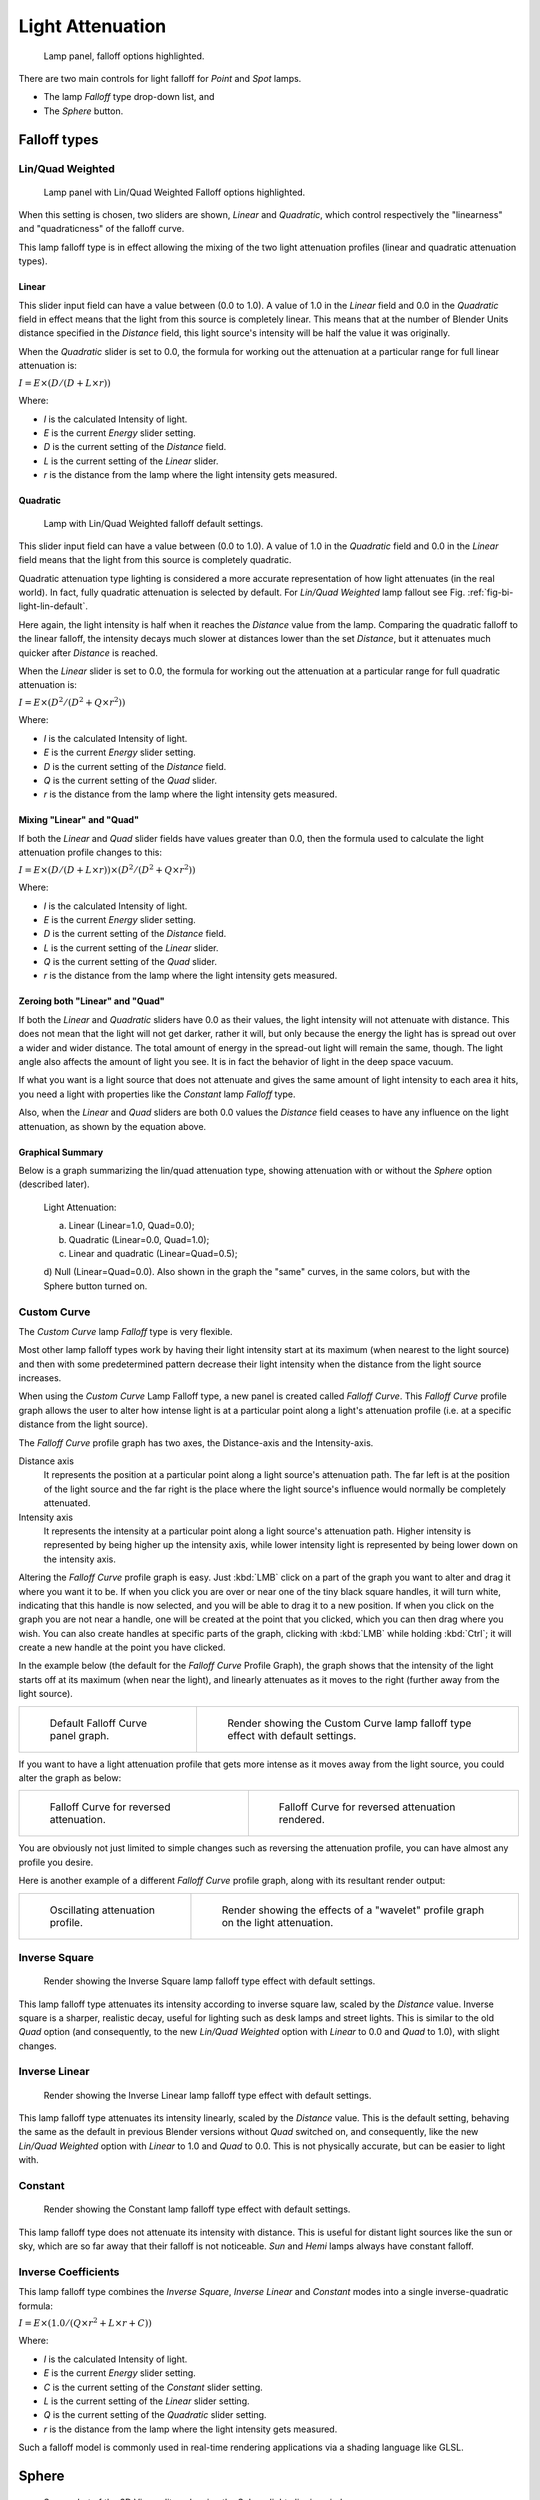 
*****************
Light Attenuation
*****************

.. figure:: /images/lighting-falloff-hilite.png
   :width: 312px

   Lamp panel, falloff options highlighted.


There are two main controls for light falloff for *Point* and *Spot* lamps.

- The lamp *Falloff* type drop-down list, and
- The *Sphere* button.


Falloff types
=============

Lin/Quad Weighted
-----------------

.. figure:: /images/lighting-falloff-linquad.jpg
   :width: 308px

   Lamp panel with Lin/Quad Weighted Falloff options highlighted.


When this setting is chosen, two sliders are shown,
*Linear* and *Quadratic*,
which control respectively the "linearness" and "quadraticness" of the falloff curve.

This lamp falloff type is in effect allowing the mixing of the two light attenuation profiles
(linear and quadratic attenuation types).


Linear
^^^^^^

This slider input field can have a value between (0.0 to 1.0).
A value of 1.0 in the *Linear* field and 0.0 in the
*Quadratic* field in effect means that the light from this source is completely
linear. This means that at the number of Blender Units distance specified in the
*Distance* field,
this light source's intensity will be half the value it was originally.

When the *Quadratic* slider is set to 0.0, the formula for working out the
attenuation at a particular range for full linear attenuation is:

:math:`I = E × (D / (D + L × r))`

Where:

- *I* is the calculated Intensity of light.
- *E* is the current *Energy* slider setting.
- *D* is the current setting of the *Distance* field.
- *L* is the current setting of the *Linear* slider.
- *r* is the distance from the lamp where the light intensity gets measured.


Quadratic
^^^^^^^^^

.. _fig-bi-light-lin-default:

.. figure:: /images/light-example-default_lin-quad_weighted.jpg
   :width: 250px

   Lamp with Lin/Quad Weighted falloff default settings.


This slider input field can have a value between (0.0 to 1.0). A value of 1.0
in the *Quadratic* field and 0.0 in the *Linear* field means that
the light from this source is completely quadratic.

Quadratic attenuation type lighting is considered a more accurate representation of how light
attenuates (in the real world). In fact, fully quadratic attenuation is selected by default.
For *Lin/Quad Weighted* lamp fallout see Fig. :ref:`fig-bi-light-lin-default`.

Here again,
the light intensity is half when it reaches the *Distance* value from the lamp.
Comparing the quadratic falloff to the linear falloff,
the intensity decays much slower at distances lower than the set *Distance*,
but it attenuates much quicker after *Distance* is reached.


When the *Linear* slider is set to 0.0, the formula for working out the
attenuation at a particular range for full quadratic attenuation is:

:math:`I = E × (D^2 / (D^2 + Q × r^2))`

Where:

- *I* is the calculated Intensity of light.
- *E* is the current *Energy* slider setting.
- *D* is the current setting of the *Distance* field.
- *Q* is the current setting of the *Quad* slider.
- *r* is the distance from the lamp where the light intensity gets measured.


Mixing "Linear" and "Quad"
^^^^^^^^^^^^^^^^^^^^^^^^^^

If both the *Linear* and *Quad* slider fields have values greater than
0.0, then the formula used to calculate the light attenuation profile changes to this:

:math:`I = E × (D / (D + L × r)) × (D^2 / (D^2 + Q × r^2))`

Where:

- *I* is the calculated Intensity of light.
- *E* is the current *Energy* slider setting.
- *D* is the current setting of the *Distance* field.
- *L* is the current setting of the *Linear* slider.
- *Q* is the current setting of the *Quad* slider.
- *r* is the distance from the lamp where the light intensity gets measured.


Zeroing both "Linear" and "Quad"
^^^^^^^^^^^^^^^^^^^^^^^^^^^^^^^^

If both the *Linear* and *Quadratic* sliders have 0.0 as their
values, the light intensity will not attenuate with distance.
This does not mean that the light will not get darker, rather it will,
but only because the energy the light has is spread out over a wider and wider distance.
The total amount of energy in the spread-out light will remain the same, though.
The light angle also affects the amount of light you see.
It is in fact the behavior of light in the deep space vacuum.

If what you want is a light source that does not attenuate and gives the same amount of light
intensity to each area it hits,
you need a light with properties like the *Constant* lamp *Falloff* type.

Also, when the *Linear* and *Quad* sliders are both 0.0 values the
*Distance* field ceases to have any influence on the light attenuation,
as shown by the equation above.


Graphical Summary
^^^^^^^^^^^^^^^^^

Below is a graph summarizing the lin/quad attenuation type,
showing attenuation with or without the *Sphere* option (described later).

.. figure:: /images/distancegraph.png

   Light Attenuation:

   a) Linear (Linear=1.0, Quad=0.0);
   b) Quadratic (Linear=0.0, Quad=1.0);
   c) Linear and quadratic (Linear=Quad=0.5);
   d) Null (Linear=Quad=0.0).
   Also shown in the graph the "same" curves, in the same colors,
   but with the Sphere button turned on.


Custom Curve
------------

The *Custom Curve* lamp *Falloff* type is very flexible.

Most other lamp falloff types work by having their light intensity start at its maximum
(when nearest to the light source) and then with some predetermined pattern decrease their
light intensity when the distance from the light source increases.

When using the *Custom Curve* Lamp Falloff type,
a new panel is created called *Falloff Curve*. This *Falloff Curve*
profile graph allows the user to alter how intense light is at a particular point along a
light's attenuation profile (i.e. at a specific distance from the light source).

The *Falloff Curve* profile graph has two axes,
the Distance-axis and the Intensity-axis.

Distance axis
   It represents the position at a particular point along a light source's attenuation path.
   The far left is at the position of the light source and the far right is the place where the
   light source's influence would normally be completely attenuated.
Intensity axis
   It represents the intensity at a particular point along a light source's attenuation path.
   Higher intensity is represented by being higher up the intensity axis,
   while lower intensity light is represented by being lower down on the intensity axis.

Altering the *Falloff Curve* profile graph is easy. Just :kbd:`LMB` click on a
part of the graph you want to alter and drag it where you want it to be.
If when you click you are over or near one of the tiny black square handles,
it will turn white, indicating that this handle is now selected,
and you will be able to drag it to a new position.
If when you click on the graph you are not near a handle,
one will be created at the point that you clicked, which you can then drag where you wish.
You can also create handles at specific parts of the graph,
clicking with :kbd:`LMB` while holding :kbd:`Ctrl`;
it will create a new handle at the point you have clicked.

In the example below (the default for the *Falloff Curve* Profile Graph),
the graph shows that the intensity of the light starts off at its maximum
(when near the light), and linearly attenuates as it moves to the right
(further away from the light source).

.. list-table::

   * - .. figure:: /images/lighting-falloff-custom_default.png
          :width: 306px

          Default Falloff Curve panel graph.

     - .. figure:: /images/light-example-default_custom_curve.jpg
          :width: 250px

          Render showing the Custom Curve lamp falloff type effect with default settings.


If you want to have a light attenuation profile that gets more intense as it moves away from
the light source, you could alter the graph as below:

.. list-table::

   * - .. figure:: /images/lighting-falloff-custom_reversed.png
          :width: 310px

          Falloff Curve for reversed attenuation.

     - .. figure:: /images/lights-lamps-falloff_curve_reverse_render.jpg
          :width: 250px

          Falloff Curve for reversed attenuation rendered.


You are obviously not just limited to simple changes such as reversing the attenuation
profile, you can have almost any profile you desire.

Here is another example of a different *Falloff Curve* profile graph,
along with its resultant render output:

.. list-table::

   * - .. figure:: /images/lighting-falloff-custom_oscill.png
          :width: 310px

          Oscillating attenuation profile.

     - .. figure:: /images/lights-lamps-falloff_curve_render.jpg
          :width: 250px

          Render showing the effects of a "wavelet" profile graph on the light attenuation.


Inverse Square
--------------

.. figure:: /images/light-example-inverse_square.jpg
   :width: 300px

   Render showing the Inverse Square lamp falloff type effect with default settings.


This lamp falloff type attenuates its intensity according to inverse square law,
scaled by the *Distance* value. Inverse square is a sharper, realistic decay,
useful for lighting such as desk lamps and street lights.
This is similar to the old *Quad* option (and consequently, to the new
*Lin/Quad Weighted* option with *Linear* to 0.0 and *Quad*
to 1.0), with slight changes.


Inverse Linear
--------------

.. figure:: /images/light-example-inverse_linear.jpg
   :width: 300px

   Render showing the Inverse Linear lamp falloff type effect with default settings.


This lamp falloff type attenuates its intensity linearly,
scaled by the *Distance* value. This is the default setting, behaving the same as the
default in previous Blender versions without *Quad* switched on, and consequently,
like the new *Lin/Quad Weighted* option with *Linear* to 1.0 and
*Quad* to 0.0. This is not physically accurate,
but can be easier to light with.


Constant
--------

.. figure:: /images/light-example-constant.jpg
   :width: 300px

   Render showing the Constant lamp falloff type effect with default settings.


This lamp falloff type does not attenuate its intensity with distance.
This is useful for distant light sources like the sun or sky,
which are so far away that their falloff is not noticeable.
*Sun* and *Hemi* lamps always have constant falloff.


Inverse Coefficients
--------------------

This lamp falloff type combines the *Inverse Square*, *Inverse Linear* and *Constant*
modes into a single inverse-quadratic formula:

:math:`I = E × (1.0 / (Q × r^2 + L × r + C))`

Where:

- *I* is the calculated Intensity of light.
- *E* is the current *Energy* slider setting.
- *C* is the current setting of the *Constant* slider setting.
- *L* is the current setting of the *Linear* slider setting.
- *Q* is the current setting of the *Quadratic* slider setting.
- *r* is the distance from the lamp where the light intensity gets measured.

Such a falloff model is commonly used in real-time rendering applications via a shading
language like GLSL.


Sphere
======

.. figure:: /images/lighting-falloff-point_sphere.png
   :width: 300px

   Screenshot of the 3D View editor, showing the Sphere light clipping circle.


The *Sphere* option restricts the light illumination range of a *Lamp* or
*Spot* lamp, so that it will completely stop illuminating an area once it reaches
the number of Blender Units away from the Lamp, as specified in the *Distance* field.

When the *Sphere* option is active,
a dotted sphere will appear around the light source,
indicating the demarcation point at which this light intensity will be null.

The *Sphere* option adds a term to the chosen attenuation law, whatever it is:

:math:`I' = I × (D - r) / D` if :math:`r < D`;
:math:`I' = 0` otherwise;

Where:

- *I'* is the required Intensity of light (with the *Sphere* option activated).
- *I* is the intensity of light calculated by the chosen attenuation law (without the *Sphere* option).
- *D* is the current setting of the *Distance* field.
- *r* is the distance from the lamp where the light intensity gets measured.

See the graphic at the end of the description of the *Lin/Quad Weighted* attenuation option.

.. list-table::

   * - .. figure:: /images/light-constant_falloff-sphere_active-lighted_plane.png
          :width: 320px

          Render showing the light attenuation of a Constant falloff light type with the Sphere option active.

     - .. figure:: /images/light-constant_falloff-sphere_deactivated-lighted_plane.jpg
          :width: 320px

          Render showing the light attenuation of a Constant falloff light type with the Sphere option deactivated.


Examples
========

Distance Example
----------------

In this example, the *Lamp* has been set pretty close to the group of planes.
This causes the light to affect the front, middle and rear planes more dramatically.
Looking at the figure below, you can see that as the Distance is increased,
more and more objects become progressively brighter.

.. list-table:: Various Distance settings (shadows disabled).

   * - .. figure:: /images/bi_lamprender-distance10.jpg

          Distance: 10.

     - .. _fig-bi-light-attenuation-distance100:

       .. figure:: /images/bi_lamprender-distance100.jpg

          Distance: 100.

     - .. _fig-bi-light-attenuation-distance1000:

       .. figure:: /images/bi_lamprender-distance1000.jpg

          Distance: 1000.


The *Distance* parameter is controlling where the light is falling -- at a linear
rate by default -- to half its original value from the light's origin.
As you increase or decrease this value, you are changing where this half falloff occurs. You
could think of *Distance* as the surface of a sphere and the surface is where the
light's intensity has fallen to half its strength in all directions.
Note that the light's intensity continues to fall even after *Distance*.
*Distance* just specifies the distance where half of the light's energy has weakened.

Notice in Fig. :ref:`fig-bi-light-attenuation-distance1000`, that the farthest objects are very bright.
This is because the falloff has been extended far into the distance,
which means the light is very strong when it hits the last few objects. It is not until
1000 units that the light's intensity has fallen to half of its original intensity.

Contrast this with Fig. :ref:`fig-bi-light-attenuation-distance100`,
where the falloff occurs so soon that the farther objects are barely lit.
The light's intensity has fallen by a half by time it even reaches the tenth object.

You may be wondering why the first few planes appear to be dimmer? This is because the surface
angle between the light and the object's surface normal is getting close to oblique.
That is the nature of a *Lamp* light object. By moving the light infinitely far away
you would begin to approach the characteristics of the *Sun* lamp type.


Inverse Square Example
----------------------

*Inverse Square* makes the light's intensity falloff with a non-linear rate, or specifically, a quadratic rate.
The characteristic feature of using *Inverse Square* is that the light's intensity begins to
fall off very slowly but then starts falling off very rapidly.
We can see this in the Fig. :ref:`fig-bi-light-attenuation-inverse-square` images.

.. _fig-bi-light-attenuation-inverse-square:

.. list-table::
   Inverse Square selected. (with the specified distances).

   * - .. _fig-bi-light-attenuation-inverse-square10:

       .. figure:: /images/bi_lamprender-quad10.jpg

          Inverse Square with 10.

     - .. _fig-bi-light-attenuation-inverse-square100:

       .. figure:: /images/bi_lamprender-quad100.jpg

          Inverse Square with 100.

     - .. _fig-bi-light-attenuation-inverse-square1000:

       .. figure:: /images/bi_lamprender-quad1000.jpg

          Inverse Square with 1000.


With *Inverse Square* selected, the *Distance* field specifies where the light begins to fall off faster,
roughly speaking; see the light attenuation description in `Falloff types`_ for more info.

In Fig. :ref:`fig-bi-light-attenuation-inverse-square10`,
the light's intensity has fallen so quickly that the last few objects are not even lit.

Both Fig. :ref:`fig-bi-light-attenuation-inverse-square100` and
Fig. :ref:`fig-bi-light-attenuation-inverse-square1000` appear to be almost identical and that is
because the *Distance* is set beyond the farthest object's distance which is at
about 40 BU out. Hence, all the objects get almost the full intensity of the light.

As above, the first few objects are dimmer than farther objects because they are very close to
the light. Remember, the brightness of an object's surface is also based on the angle between
the surface normal of an object and the ray of light coming from the lamp.

This means there are at least two things that are controlling the surface's brightness:
intensity and the angle between the light source and the surface's normal.


Sphere Example
--------------

.. _fig-bi-light-attenuation-clip:

.. figure:: /images/lamprender-sphereview.png

   Clipping Sphere.


*Sphere* indicates that the light's intensity is null at the *Distance* distance and beyond,
regardless of the chosen light's falloff.
In Fig. :ref:`fig-bi-light-attenuation-clip` you can see a side view example of the setup
with *Sphere* enabled and a distance of 10.

Any objects beyond the sphere receive no light from the lamp.

The *Distance* field is now specifying both where the light's rays become null,
and the intensity's ratio falloff setting.
Note that there is no abrupt transition at the sphere:
the light attenuation is progressive
(for more details, see the descriptions of the `Sphere`_ and `Falloff types`_ above).

.. list-table::
   Sphere enabled with the specified distances, Inverse Linear light falloff.

   * - .. _fig-bi-light-attenuation-sphere10:

       .. figure:: /images/bi_lamprender-sphere10.jpg

          Sphere with 10.

     - .. _fig-bi-light-attenuation-sphere20:

       .. figure:: /images/bi_lamprender-sphere20.jpg

          Sphere with 20.

     - .. _fig-bi-light-attenuation-sphere40:

       .. figure:: /images/bi_lamprender-sphere40.jpg

          Sphere with 40.


In Fig. :ref:`fig-bi-light-attenuation-sphere10`, the clipping sphere's radius is 10 units,
which means the light's intensity is also being controlled by 10 units of distance.
With a linear attenuation,
the light's intensity has fallen very low even before it gets to the first object.

In Fig. :ref:`fig-bi-light-attenuation-sphere20`,
the clipping sphere's radius is now 20 BU and some light is reaching the middle objects.

In Fig. :ref:`fig-bi-light-attenuation-sphere40`, the clipping sphere's radius is now 40 units,
which is beyond the last object. However, the light does not make it to the last few objects
because the intensity has fallen to nearly 0.

.. hint::

   If a *Lamp* light is set to not cast shadows,
   it illuminates through walls and the like.
   If you want to achieve some nice effects like a fire,
   or a candle-lit room interior seen from outside a window,
   the *Sphere* option is a must. By carefully working on the *Distance*
   value you can make your warm firelight shed only within the room,
   while illuminating outside with a cool moonlight,
   the latter achieved with a *Sun* or *Hemi* light or both.
